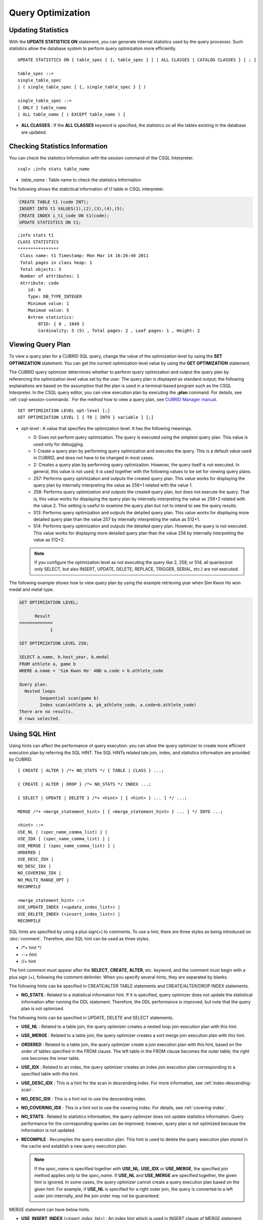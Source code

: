 ******************
Query Optimization
******************

Updating Statistics
===================

With the **UPDATE STATISTICS ON** statement, you can generate internal statistics used by the query processor. Such statistics allow the database system to perform query optimization more efficiently. ::

    UPDATE STATISTICS ON { table_spec [ {, table_spec } ] | ALL CLASSES | CATALOG CLASSES } [ ; ]
    
    table_spec ::=
    single_table_spec
    | ( single_table_spec [ {, single_table_spec } ] )
    
    single_table_spec ::=
    [ ONLY ] table_name
    | ALL table_name [ ( EXCEPT table_name ) ]

*   **ALL CLASSES** : If the **ALL CLASSES** keyword is specified, the statistics on all the tables existing in the database are updated.

Checking Statistics Information
===============================

You can check the statistics Information with the session command of the CSQL Interpreter. ::

    csql> ;info stats table_name
    
*   *table_name* : Table name to check the statistics Information

The following shows the statictical information of *t1* table in CSQL interpreter.

.. code-block:: sql

    CREATE TABLE t1 (code INT);
    INSERT INTO t1 VALUES(1),(2),(3),(4),(5);
    CREATE INDEX i_t1_code ON t1(code);
    UPDATE STATISTICS ON t1;

::

    ;info stats t1
    CLASS STATISTICS
    ****************
     Class name: t1 Timestamp: Mon Mar 14 16:26:40 2011
     Total pages in class heap: 1
     Total objects: 5
     Number of attributes: 1
     Atrribute: code
        id: 0
        Type: DB_TYPE_INTEGER
        Minimum value: 1
        Maximum value: 5
        B+tree statistics:
            BTID: { 0 , 1049 }
            Cardinality: 5 (5) , Total pages: 2 , Leaf pages: 1 , Height: 2

Viewing Query Plan
==================

To view a query plan for a CUBRID SQL query, change the value of the optimization level by using the **SET OPTIMIZATION** statement. You can get the current optimization level value by using the **GET OPTIMIZATION** statement. 

The CUBRID query optimizer determines whether to perform query optimization and output the query plan by referencing the optimization level value set by the user. The query plan is displayed as standard output; the following explanations are based on the assumption that the plan is used in a terminal-based program such as the CSQL Interpreter. In the CSQL query editor, you can view execution plan by executing the **;plan** command. For details, see :ref:`csql-session-commands`. For the method how to view a query plan, see `CUBRID Manager manual <http://www.cubrid.org/wiki_tools/entry/cubrid-manager-manual_kr>`_. ::

    SET OPTIMIZATION LEVEL opt-level [;]
    GET OPTIMIZATION LEVEL [ { TO | INTO } variable ] [;]

*   *opt-level* : A value that specifies the optimization level. It has the following meanings.

    *   0: Does not perform query optimization. The query is executed using the simplest query plan. This value is used only for debugging.
    
    *   1: Create a query plan by performing query optimization and executes the query. This is a default value used in CUBRID, and does not have to be changed in most cases.
    
    *   2: Creates a query plan by performing query optimization. However, the query itself is not executed. In general, this value is not used; it is used together with the following values to be set for viewing query plans.
    
    *   257: Performs query optimization and outputs the created query plan. This value works for displaying the query plan by internally interpreting the value as 256+1 related with the value 1.
    
    *   258: Performs query optimization and outputs the created query plan, but does not execute the query.  That is, this value works for displaying the query plan by internally interpreting the value as 256+2 related with the value 2. This setting is useful to examine the query plan but not to intend to see the query results.
    
    *   513: Performs query optimization and outputs the detailed query plan. This value works for displaying more detailed query plan than the value 257 by internally interpreting the value as 512+1.
    
    *   514: Performs query optimization and outputs the detailed query plan. However, the query is not executed. This value works for displaying more detailed query plan than the value 258 by internally interpreting the value as 512+2.

    .. note:: If you configure the optimization level as not executing the query like 2, 258, or 514, all queries(not only SELECT, but also INSERT, UPDATE, DELETE, REPLACE, TRIGGER, SERIAL, etc.) are not executed.   

The following example shows how to view query plan by using the example retrieving year when Sim Kwon Ho won medal and metal type.

.. code-block:: sql

    GET OPTIMIZATION LEVEL;
    
          Result
    =============
                1

    SET OPTIMIZATION LEVEL 258;

    SELECT a.name, b.host_year, b.medal
    FROM athlete a, game b 
    WHERE a.name = 'Sim Kwon Ho' AND a.code = b.athlete_code
    
    Query plan:
      Nested loops
            Sequential scan(game b)
            Index scan(athlete a, pk_athlete_code, a.code=b.athlete_code)
    There are no results.
    0 rows selected.

.. _sql-hint:

Using SQL Hint
==============

Using hints can affect the performance of query execution. you can allow the query optimizer to create more efficient execution plan by referring the SQL HINT. The SQL HINTs related tale join, index, and statistics information are provided by CUBRID. ::

    { CREATE | ALTER } /*+ NO_STATS */ { TABLE | CLASS } ...;
        
    { CREATE | ALTER | DROP } /*+ NO_STATS */ INDEX ...;
     
    { SELECT | UPDATE | DELETE } /*+ <hint> [ { <hint> } ... ] */ ...;

    MERGE /*+ <merge_statement_hint> [ { <merge_statement_hint> } ... ] */ INTO ...;
    
    <hint> ::=
    USE_NL [ (spec_name_comma_list) ] |
    USE_IDX [ (spec_name_comma_list) ] |
    USE_MERGE [ (spec_name_comma_list) ] |
    ORDERED |
    USE_DESC_IDX |
    NO_DESC_IDX |
    NO_COVERING_IDX |
    NO_MULTI_RANGE_OPT |
    RECOMPILE
    
    <merge_statement_hint> ::=
    USE_UPDATE_INDEX (<update_index_list>) |
    USE_DELETE_INDEX (<insert_index_list>) |
    RECOMPILE

SQL hints are specified by using a plus sign(+) to comments. To use a hint, there are three styles as being introduced on :doc:`comment`. Therefore, also SQL hint can be used as three styles.

* /\*+ hint \*/
* --+ hint
* //+ hint

The hint comment must appear after the **SELECT**, **CREATE**, **ALTER**, etc. keyword, and the comment must begin with a plus sign (+), following the comment delimiter.  When you specify several hints, they are  separated by blanks.

The following hints can be specified in CREATE/ALTER TABLE statements and CREATE/ALTER/DROP INDEX statements.

*   **NO_STATS** : Related to a statistical information hint. If it is specified, query optimizer does not update the statistical information after running the DDL statement. Therefore, the DDL performance  is improved, but note that the query plan is not optimized.

The following hints can be specified in UPDATE, DELETE and SELECT statements.

*   **USE_NL** : Related to a table join, the query optimizer creates a nested loop join execution plan with this hint.
*   **USE_MERGE** : Related to a table join, the query optimizer creates a sort merge join execution plan with this hint.
*   **ORDERED** : Related to a table join, the query optimizer create a join execution plan with this hint, based on the order of tables specified in the FROM clause. The left table in the FROM clause becomes the outer table; the right one becomes the inner table.
*   **USE_IDX** : Related to an index, the query optimizer creates an index join execution plan corresponding to a specified table with this hint.
*   **USE_DESC_IDX** : This is a hint for the scan in descending index. For more information, see :ref:`index-descending-scan`.
*   **NO_DESC_IDX** : This is a hint not to use the descending index.
*   **NO_COVERING_IDX** : This is a hint not to use the covering index. For details, see :ref:`covering-index`.
*   **NO_STATS** : Related to statistics information, the query optimizer does not update statistics information. Query performance for the corresponding queries can be improved; however, query plan is not optimized because the information is not updated.
*   **RECOMPILE** : Recompiles the query execution plan. This hint is used to delete the query execution plan stored in the cache and establish a new query execution plan.

    .. note:: If the *spec_name* is specified together with **USE_NL**, **USE_IDX** or **USE_MERGE**, the specified join method applies only to the *spec_name*. If **USE_NL** and **USE_MERGE** are specified together, the given hint is ignored. In some cases, the query optimizer cannot create a query execution plan based on the given hint. For example, if **USE_NL** is specified for a right outer join, the query is converted to a left outer join internally, and the join order may not be guaranteed.

MERGE statement can have below hints.

*   **USE_INSERT_INDEX** (<*insert_index_list*>) : An index hint which is used in INSERT clause of MERGE statement. Lists index names to *insert_index_list* to use when executing INSERT clause. This hint is applied to  <*join_condition*> of MERGE statement.
*   **USE_UPDATE_INDEX** (<*update_index_list*>) : An index hint which is used in UPDATE clause of MERGE statement. Lists index names to *update_index_list* to use when executing UPDATE clause. This hint is applied to <*join_condition*> and <*update_condition*> of MERGE statement.
*   **RECOMPILE** : Recompile the query execution plan. Use this hint to remove the old query plan and set the new one to the query plan cache.

The following example shows how to retrieve the years when Sim Kwon Ho won medals and the types of medals. Here, a nested loop join execution plan needs to be created which has the *athlete* table as an outer table and the *game* table as an inner table. It can be expressed by the following query. The query optimizer creates a nested loop join execution plan that has the *game* table as an outer table and the *athlete* table as an inner table.

.. code-block:: sql

    SELECT /*+ USE_NL ORDERED  */ a.name, b.host_year, b.medal
    FROM athlete a, game b 
    WHERE a.name = 'Sim Kwon Ho' AND a.code = b.athlete_code;
    
      name                    host_year  medal
    =========================================================
      'Sim Kwon Ho'                2000  'G'
      'Sim Kwon Ho'                1996  'G'
      
    2 rows selected.

The following example shows how to retrieve query execution time with **NO_STAT** hint to improve the functionality of drop partitioned table (*before_2008*); any data is not stored in the table. Assuming that there are more than 1 million data in the *participant2* table. The execution time in the example depends on system performance and database configuration.

.. code-block:: sql

    -- Not using NO_STATS hint
    ALTER TABLE participant2 DROP partition before_2008;

    SQL statement execution time: 31.684550 sec

    -- Using NO_STATS hint
    ALTER /*+ NO_STATS */ TABLE participant2 DROP partition before_2008;

    SQL statement execution time: 0.025773 sec

.. _index-hint-syntax:

Index Hint
==========

The index hint syntax allows the query processor to select a proper index by specifying the index in the query. You can specify the index hint by USING INDEX clause or by {USE|FORCE|IGNORE} INDEX syntax after "FROM table" clause.

USING INDEX
-----------

**USING INDEX** clause should be specified after **WHERE** clause of **SELECT**, **DELETE** or **UPDATE** statement. **USING INDEX** clause forces a sequential/index scan to be used or an index that can improve the performance to be included.

If **USING INDEX** clause is specified with the list of index names, query optimizer creates optimized execution plan by calculating the query execution cost based on the specified indexes only and comparing the index scan cost and the sequential scan cost of the specified indexes(CUBRID performs cost-based query optimization to select an execution plan).

The **USING INDEX**  clause is useful to get the results in the desired order without **ORDER BY**. When index scan is performed by CUBRID, the results are created in the order they were saved in the index. When there are more than one indexes in one table, you can use **USING INDEX** to get the query results in a given order of indexes.

::

    SELECT ... WHERE ...
    [USING INDEX { NONE | [ ALL EXCEPT ] <index_spec> [ {, <index_spec> } ...] } ] [ ; ]
    
    DELETE ... WHERE ...
    [USING INDEX { NONE | [ ALL EXCEPT ] <index_spec> [ {, <index_spec> } ...] } ] [ ; ]
    
    UPDATE ... WHERE ...
    [USING INDEX { NONE | [ ALL EXCEPT ] <index_spec> [ {, <index_spec> } ...] } ] [ ; ] 
    
    <index_spec> ::=
      [table_spec.]index_name [(+) | (-)] |
      table_spec.NONE
 

*   **NONE** : If **NONE** is specified,  a sequential scan is used on all tables.
*   **ALL EXCEPT** : All indexes except the specified indexes can be used when the query is executed.
*   *index_name*\ (+) : If (+) is specified after the index_name, it is the first priority in index selection. IF this index is not proper to run the query, it is not selected.
*   *index_name*\ (-) : If (-) is specified after the index_name, it is excluded from index selection. 
*   *table_spec*.\ **NONE** : All indexes are excluded from the selection, so sequential scan is used.

USE, FORCE, IGNORE INDEX
------------------------

Index hints can be specified through **USE**, **FORCE**, **IGNORE INDEX** syntax after table specification of **FROM** clause.

::

    FROM table_spec [ <index_hint_clause> ] ...
    
    <index_hint_clause> ::=
      { USE | FORCE | IGNORE } INDEX  ( <index_spec> [, <index_spec>  ...] )
    
    <index_spec> ::=
      [table_spec.]index_name

*    **USE INDEX** ( <*index_spec*> ): Only specified indexes are considered when choose them.
*    **FORCE INDEX** ( <*index_spec*> ): Specified indexes are chosen as the first priority.
*    **IGNORE INDEX** ( <*index_spec*> ): Specified indexes are excluded from the choice.

USE, FORCE, IGNORE INDEX syntax is automatically rewritten as the proper USING INDEX syntax by the system.

Examples of index hint
----------------------

.. code-block:: sql

    CREATE TABLE athlete (
       code             SMALLINT PRIMARY KEY,
       name             VARCHAR(40) NOT NULL,
       gender           CHAR(1),
       nation_code      CHAR(3),
       event            VARCHAR(30)
    );
    CREATE UNIQUE INDEX athlete_idx1 ON athlete (code, nation_code);
    CREATE INDEX athlete_idx2 ON athlete (gender, nation_code);

Below two queries do the same behavior and they select index scan if the specified index, *athlete_idx2*\'s scan cost is lower than sequential scan cost.

.. code-block:: sql

    SELECT /*+ RECOMPILE */ * 
    FROM athlete USE INDEX (athlete_idx2) 
    WHERE gender='M' AND nation_code='USA';

    SELECT /*+ RECOMPILE */ * 
    FROM athlete 
    WHERE gender='M' AND nation_code='USA'
    USING INDEX athlete_idx2;

Below two queries do the same behavior and they always use *athlete_idx2*

.. code-block:: sql
    
    SELECT /*+ RECOMPILE */ * 
    FROM athlete FORCE INDEX (athlete_idx2) 
    WHERE gender='M' AND nation_code='USA';

    SELECT /*+ RECOMPILE */ * 
    FROM athlete 
    WHERE gender='M' AND nation_code='USA'
    USING INDEX athlete_idx2(+);

Below two queries do the same behavior and they always don't use *athlete_idx2*

.. code-block:: sql
    
    SELECT /*+ RECOMPILE */ * 
    FROM athlete IGNORE INDEX (athlete_idx2) 
    WHERE gender='M' AND nation_code='USA';

    SELECT /*+ RECOMPILE */ * 
    FROM athlete 
    WHERE gender='M' AND nation_code='USA'
    USING INDEX athlete_idx2(-);
    
Below query always do the sequential scan.

.. code-block:: sql

    SELECT * 
    FROM athlete 
    WHERE gender='M' AND nation_code='USA'
    USING INDEX NONE;

    SELECT * 
    FROM athlete 
    WHERE gender='M' AND nation_code='USA'
    USING INDEX athlete.NONE;

Below query forces to be possible to use all indexes except *athlete_idx2* index.

.. code-block:: sql

    SELECT * 
    FROM athlete 
    WHERE gender='M' AND nation_code='USA'
    USING INDEX ALL EXCEPT athlete_idx2;
    
When two or more indexes have been specified in the **USING INDEX** clause, the query optimizer selects the proper one of the specified indexes.

.. code-block:: sql

    SELECT * 
    FROM athlete USE INDEX (char_idx, athlete_idx) 
    WHERE gender='M' AND nation_code='USA';

    SELECT * 
    FROM athlete 
    WHERE gender='M' AND nation_code='USA'
    USING INDEX char_idx, athlete_idx;

When a query is run for several tables, you can specify a table to perform index scan by using a specific index and another table to perform sequential scan. The query has the following format.

.. code-block:: sql

    SELECT * 
    FROM tab1, tab2 
    WHERE ... 
    USING INDEX tab1.idx1, tab2.NONE;

When executing a query with the index hint syntax, the query optimizer considers all available indexes on the table for which no index has been specified. For example, when the *tab1* table includes *idx1* and *idx2* and the *tab2* table includes *idx3*, *idx4*, and *idx5*, if indexes for only *tab1* are specified but no indexes are specified for *tab2*, the query optimizer considers the indexes of *tab2*.

.. code-block:: sql

    SELECT ... 
    FROM tab1, tab2 USE INDEX(tab1.idx1) 
    WHERE ... ;
    
    SELECT ... 
    FROM tab1, tab2 
    WHERE ... 
    USING INDEX tab1.idx1;

The above query select the scan method of table *tab1* after comparing the cost between the sequential scan of the table *tab1* and the index scan of the index *idx1*, and select the scan method of table *tab2* after comparing the cost between the sequential scan of the table *tab2* and the index scan of the indexes *idx3*, *idx4*, *idx5*.
    
Special Indexes
===============

.. _filtered-index:

Filtered Index
--------------

The filtered index is used to sort, search, or operate a well-defined partials set for one table. It is called the partial index since only some data that satisfy the condition are kept in that index. ::

    CREATE /*+ hints */ INDEX index_name
    ON table_name (col1, col2, ...) 
    WHERE <filter_predicate>;
     
    ALTER  /*+ hints */ INDEX index_name
    [ ON table_name (col1, col2, ...) 
    [ WHERE <filter_predicate> ] ]
    REBUILD;
     
    <filter_predicate> ::= <filter_predicate> AND <expression> | <expression>
    
*   <*filter_predicate*>: Condition to compare the column and the constant. When there are several conditions, filtering is available only when they are connected by using **AND**. The filter conditions can include most of the operators and functions supported by CUBRID. However, the date/time function that shows the current date/time (ex: :func:`SYS_DATETIME`) or random functions (ex: :func:`RAND`), which outputs different results for one input are not allowed.

If you apply the filtered index, that filtered index must be specified by **USING INDEX** clause or **USE INDEX** syntax.

.. code-block:: sql

    SELECT * 
    FROM blogtopic 
    WHERE postDate>'2010-01-01' 
    USING INDEX my_filter_index;

The following example shows a bug tracking system that maintains bugs/issues. After a specified period of development, the bugs table records bugs. Most of the bugs have already been closed. The bug tracking system makes queries on the table to find new open bugs. In this case, the indexes on the bug table do not need to know the records on closed bugs. Then the filtered indexes allow indexing of open bugs only.

.. code-block:: sql

    CREATE TABLE bugs
    (
        bugID BIGINT NOT NULL,
        CreationDate TIMESTAMP,
        Author VARCHAR(255),
        Subject VARCHAR(255),
        Description VARCHAR(255),
        CurrentStatus INTEGER,
        Closed SMALLINT
    );

Indexes for open bugs can be created by using the following sentence:

.. code-block:: sql

    CREATE INDEX idx_open_bugs ON bugs(bugID) WHERE Closed = 0;

To process queries that are interested in open bugs, specify the index as an index hint. It will allow  creating query results by accessing less index pages through filtered indexes.

.. code-block:: sql

    SELECT * 
    FROM bugs
    WHERE Author = 'madden' AND Subject LIKE '%fopen%' AND Closed = 0;
    USING INDEX idx_open_bugs;
     
    SELECT * 
    FROM bugs  USE INDEX (idx_open_bugs)
    WHERE CreationDate > CURRENT_DATE - 10 AND Closed = 0;

.. warning::

    If you execute queries by specifying indexes with index hint syntax, you may have incorrect query results as output even though the conditions of creating filtered indexes does not meet the query conditions.

**Constraints**

Only generic indexes are allowed as filtered indexes. For example, the filtered unique index is not allowed. Also, it is not allowed that columns which compose an index are all NULLable.
For example, below is not allowed because Author is NULLable.

.. code-block:: sql

    CREATE INDEX idx_open_bugs ON bugs (Author) WHERE Closed = 0;
    
    ERROR: before ' ; '
    Invalid filter expression (bugs.Closed=0) for index.
    
However, below is allowed because Author is NULLable, but CreationDate is not NULLable.

.. code-block:: sql
    
    CREATE INDEX idx_open_bugs ON bugs (Author, CreationDate) WHERE Closed = 0;

The following cases are not allowed as filtering conditions.

*   Functions, which output different results with the same input, such as date/time function or random function

    .. code-block:: sql
      
        CREATE INDEX idx ON bugs(creationdate) WHERE creationdate > SYS_DATETIME;
         
        ERROR: before ' ; '
        'sys_datetime ' is not allowed in a filter expression for index.
         
        CREATE INDEX idx ON bugs(bugID) WHERE bugID > RAND();
         
        ERROR: before ' ; '
        'rand ' is not allowed in a filter expression for index.
    
*   In case of using the **OR** operator

    .. code-block:: sql

        CREATE INDEX IDX ON bugs(bugID) WHERE bugID > 10 OR bugID = 3;
         
        In line 1, column 62,
         
        ERROR: before ' ; '
        ' or ' is not allowed in a filter expression for index.

*   In case of including functions like :func:`INCR`, :func:`DECR` functions, which modify the data of a table.
    
*   In case of Serial-related functions and including pseudo columns.
    
*   In case of including aggregate functions such as :func:`MIN`, :func:`MAX`, :func:`STDDEV`
    
*   In case of using the types where indexes cannot be created

    -   The operators and functions where an argument is the **SET** type
    -   The functions to use LOB file(:func:`CHAR_TO_BLOB`, :func:`CHAR_TO_CLOB`, :func:`BIT_TO_BLOB`, :func:`BLOB_FROM_FILE`, :func:`CLOB_FROM_FILE`)

*   The **IS NULL** operator can be used only when at least one column of an index is not NULL.

  .. code-block:: sql
  
    CREATE TABLE t (a INT, b INT);
     
    -- IS NULL cannot be used with expressions
    CREATE INDEX idx ON t (a) WHERE (not a) IS NULL;
    
    ERROR: before ' ; '
    Invalid filter expression (( not t.a<>0) is null ) for index.
     
    CREATE INDEX idx ON t (a) WHERE (a+1) IS NULL;
    
    ERROR: before ' ; '
    Invalid filter expression ((t.a+1) is null ) for index.
     
    -- At least one attribute must not be used with IS NULL
    CREATE INDEX idx ON t(a,b) WHERE a IS NULL ;
    
    ERROR: before '  ; '
    Invalid filter expression (t.a is null ) for index.
     
    CREATE INDEX idx ON t(a,b) WHERE a IS NULL and b IS NULL;
    
    ERROR: before ' ; '
    Invalid filter expression (t.a is null  and t.b is null ) for index.
     
    CREATE INDEX idx ON t(a,b) WHERE a IS NULL and b IS NOT NULL;

*   Index Skip Scan (ISS) is not allowed for the filtered indexes.
*   The length of condition string used for the filtered index is limited to 128 characters.

    .. code-block:: sql

        CREATE TABLE t(VeryLongColumnNameOfTypeInteger INT);
         
        CREATE INDEX idx ON t(VeryLongColumnNameOfTypeInteger) 
        WHERE VeryLongColumnNameOfTypeInteger > 3 AND VeryLongColumnNameOfTypeInteger < 10 AND
        sqrt(VeryLongColumnNameOfTypeInteger) < 3 AND SQRT(VeryLongColumnNameOfTypeInteger) < 10;
        
        ERROR: before ' ; '
        The maximum length of filter predicate string must be 128.

.. _function-index:

Function-based Index
--------------------

Function-based index is used to sort or find the data based on the combination of values of table rows by using a specific function. For example, to find the space-ignored string, it can be used to optimize the query by using the function that provides the feature. In addition, it is useful to search the non-case-sensitive names. ::

    CREATE /*+ hints */ INDEX index_name
    ON table_name (function_name (argument_list));
    
    ALTER /*+ hints */ INDEX index_name
    [ ON table_name (function_name (argument_list)) ]
    REBUILD;
    
After the following indexes have been created, the **SELECT** query automatically uses the function-based index.

.. code-block:: sql

    CREATE INDEX idx_trim_post ON posts_table(TRIM(keyword));
    
    SELECT * 
    FROM posts_table 
    WHERE TRIM(keyword) = 'SQL';

If a function-based index is created by using the **LOWER** function, it can be used to search the non-case-sensitive names.

.. code-block:: sql

    CREATE INDEX idx_last_name_lower ON clients_table(LOWER(LastName));
    
    SELECT * 
    FROM clients_table 
    WHERE LOWER(LastName) = LOWER('Timothy');

To make an index selected while creating a query plan, the function used for the index should be used for the query condition in the same way. The **SELECT** query above uses the last_name_lower index created above. However, this index is not used for the following condition:

.. code-block:: sql

    SELECT * 
    FROM clients_table
    WHERE LOWER(CONCAT('Mr. ', LastName)) = LOWER('Mr. Timothy');

In addition, to make the function-based index used by force, use the **USING INDEX** syntax.

.. code-block:: sql

    CREATE INDEX i_tbl_first_four ON tbl(LEFT(col, 4));
    SELECT *
    FROM clients_table 
    WHERE LEFT(col, 4) = 'CAT5' 
    USING INDEX i_tbl_first_four;

.. _allowed-function-in-function-index:

Functions with the function-based indexes are as follows:

    +-------------------+-------------------+-------------------+-------------------+-------------------+
    | ABS               | ACOS              | ADD_MONTHS        | ADDDATE           | ASIN              |
    +-------------------+-------------------+-------------------+-------------------+-------------------+
    | ATAN              | ATAN2             | BIT_COUNT         | BIT_LENGTH        | CEIL              |
    +-------------------+-------------------+-------------------+-------------------+-------------------+
    | CHAR_LENGTH       | CHR               | COS               | COT               | DATE              |
    +-------------------+-------------------+-------------------+-------------------+-------------------+
    | DATE_ADD          | DATE_FORMAT       | DATE_SUB          | DATEDIFF          | DAY               |
    +-------------------+-------------------+-------------------+-------------------+-------------------+
    | DAYOFMONTH        | DAYOFWEEK         | DAYOFYEAR         | DEGREES           | EXP               |
    +-------------------+-------------------+-------------------+-------------------+-------------------+
    | FLOOR             | FORMAT            | FROM_DAYS         | FROM_UNIXTIME     | GREATEST          |
    +-------------------+-------------------+-------------------+-------------------+-------------------+
    | HOUR              | IFNULL            | INET_ATON         | INET_NTOA         | INSTR             |
    +-------------------+-------------------+-------------------+-------------------+-------------------+
    | LAST_DAY          | LEAST             | LEFT              | LN                | LOCATE            |
    +-------------------+-------------------+-------------------+-------------------+-------------------+
    | LOG               | LOG10             | LOG2              | LOWER             | LPAD              |
    +-------------------+-------------------+-------------------+-------------------+-------------------+
    | LTRIM             | MAKEDATE          | MAKETIME          | MD5               | MID               |
    +-------------------+-------------------+-------------------+-------------------+-------------------+
    | MINUTE            | MOD               | MONTH             | MONTHS_BETWEEN    | NULLIF            |
    +-------------------+-------------------+-------------------+-------------------+-------------------+
    | NVL               | NVL2              | OCTET_LENGTH      | POSITION          | POWER             |
    +-------------------+-------------------+-------------------+-------------------+-------------------+
    | QUARTER           | RADIANS           | REPEAT            | REPLACE           | REVERSE           |
    +-------------------+-------------------+-------------------+-------------------+-------------------+
    | RIGHT             | ROUND             | RPAD              | RTRIM             | SECOND            |
    +-------------------+-------------------+-------------------+-------------------+-------------------+
    | SECTOTIME         | SIN               | SQRT              | STR_TO_DATE       | STRCMP            |
    +-------------------+-------------------+-------------------+-------------------+-------------------+
    | SUBDATE           | SUBSTR            | SUBSTRING         | SUBSTRING_INDEX   | TAN               |
    +-------------------+-------------------+-------------------+-------------------+-------------------+
    | TIME              | TIME_FORMAT       | TIMEDIFF          | TIMESTAMP         | TIMETOSEC         |
    +-------------------+-------------------+-------------------+-------------------+-------------------+
    | TO_CHAR           | TO_DATE           | TO_DATETIME       | TO_DAYS           | TO_NUMBER         |
    +-------------------+-------------------+-------------------+-------------------+-------------------+
    | TO_TIME           | TO_TIMESTAMP      | TRANSLATE         | TRIM              | TRUNC             |
    +-------------------+-------------------+-------------------+-------------------+-------------------+
    | UNIX_TIMESTAMP    | UPPER             | WEEK              | WEEKDAY           | YEAR              |
    +-------------------+-------------------+-------------------+-------------------+-------------------+

Arguments of functions which can be used in the function-based indexes, only column names and constants are allowed; nested expressions are not allowed. For example, a statement below will cause an error.

.. code-block:: sql

    CREATE INDEX my_idx ON tbl (TRIM(LEFT(col, 3)));
    CREATE INDEX my_idx ON tbl (LEFT(col1, col2 + 3));

However, implicit cast is allowed. In the example below, the first argument type of the **LEFT** () function should be **VARCHAR** and the second argument type should be **INTEGER**; it works normally.

.. code-block:: sql

    CREATE INDEX my_idx ON tbl (LEFT(int_col, str_col));

Function-based indexes cannot be used with filtered indexes. The example will cause an error.

.. code-block:: sql

    CREATE INDEX my_idx ON tbl ( TRIM(col) ) WHERE col > 'SQL';

Function-based indexes cannot become multiple-columns indexes. The example will cause an error.

.. code-block:: sql

    CREATE INDEX my_idx ON tbl ( TRIM(col1), col2, LEFT(col3, 5) );


.. _tuning-index:

Optimization using indexes
========================== 

.. _covering-index:

Covering Index
--------------

The covering index is the index including the data of all columns in the **SELECT** list and the **WHERE**, **HAVING**, **GROUP BY**, and **ORDER BY** clauses.

You only need to scan the index pages, as the covering index contains all the data necessary for executing a query, and it also reduces the I/O costs as it is not necessary to scan the data storage any further. To increase data search speed, you can consider creating a covering index but you should be aware that the **INSERT** and the **DELETE** processes may be slowed down due to the increase in index size.

The rules about the applicability of the covering index are as follows:

*   If the covering index is applicable, you should use the CUBRID query optimizer first.
*   For the join query, if the index includes columns of the table in the **SELECT** list, use this index.
*   You cannot use the covering index if an index cannot be used.

.. code-block:: sql

    CREATE TABLE t (col1 INT, col2 INT, col3 INT);
    CREATE INDEX i_t_col1_col2_col3 ON t (col1,col2,col3);
    INSERT INTO t VALUES (1,2,3),(4,5,6),(10,8,9);

The following example shows that the index is used as a covering index because columns of both **SELECT** and **WHERE** condition exist within the index.

.. code-block:: sql

    csql> ;plan simple
    SELECT * FROM t WHERE col1 < 6;
     
    Query plan:
     Index scan(t t, i_t_col1_col2_col3, [(t.col1 range (min inf_lt t.col3))] (covers))
     
             col1         col2         col3
    =======================================
                1            2            3
                4            5            6

.. warning::

    If the covering index is applied when you get the values from the **VARCHAR** type column, the empty strings that follow will be truncated. If the covering index is applied to the execution of query optimization, the resulting query value will be retrieved. This is because the value will be stored in the index with the empty string being truncated.

    If you don't want this, use the **NO_COVERING_IDX** hint, which does not use the covering index function. If you use the hint, you can get the result value from the data area rather than from the index area.

    The following is a detailed example of the above situation. First, create a table with columns in **VARCHAR** types, and then **INSERT** the value with the same start character string value but the number of empty characters. Next, create an index in the column.

    .. code-block:: sql

        CREATE TABLE tab(c VARCHAR(32));
        INSERT INTO tab VALUES('abcd'),('abcd    '),('abcd ');
        CREATE INDEX i_tab_c ON tab(c);

    If you must use the index (the covering index applied), the query result is as follows:

    .. code-block:: sql

        csql>;plan simple
        SELECT * FROM tab where c='abcd    ' USING INDEX i_tab_c(+);
         
        Query plan:
         Index scan(tab tab, i_tab_c, (tab.c='abcd    ') (covers))
         
         c
        ======================
        'abcd'
        'abcd'
        'abcd'

    The following is the query result when you don't use the index.

    .. code-block:: sql

        SELECT * FROM tab WHERE c='abcd    ' USING INDEX tab.NONE;
         
        Query plan:
         Sequential scan(tab tab)
         
         c
        ======================
        'abcd'
        'abcd    '
        'abcd '

    As you can see in the above comparison result, the value in the **VARCHAR** type retrieved from the index will appear with the following empty string truncated when the covering index has been applied.
    
.. note:: If covering index optimization is available to be applied, the I/O performance can be improved because the disk I/O is decreased. Buf if you don't want covering index optimization in a special condition, specify a **NO_COVERING_IDX** hint to the query. For how to add a query, refer :ref:`sql-hint`.

.. _order-by-skip-optimization:

Optimizing ORDER BY Clause
--------------------------

The index including all columns in the **ORDER BY** clause is referred to as the ordered index. Optimizing the query with **ORDER BY** clause is no need for the additional sorting process(skip order by), because the query results are searched by the ordered index. In general, for an ordered index, the columns in the **ORDER BY** clause should be located at the front of the index.

.. code-block:: sql

    SELECT * 
    FROM tab 
    WHERE col1 > 0 
    ORDER BY col1, col2

*   The index consisting of *tab* (*col1*, *col2*) is an ordered index.
*   The index consisting of *tab* (*col1*, *col2*, *col3*) is also an ordered index. This is because the *col3*, which is not referred by the **ORDER BY** clause comes after *col1* and *col2* .
*   The index consisting of *tab* (*col1*) is not an ordered index.
*   You can use the index consisting of *tab* (*col3*, *col1*, *col2*) or *tab* (*col1*, *col3*, *col2*) for optimization. This is because *col3* is not located at the back of the columns in the **ORDER BY** clause.

Although the columns composing an index do not exist in the **ORDER BY** clause, you can use an ordered index if the column condition is a constant.

.. code-block:: sql

    SELECT * 
    FROM tab 
    WHERE col2=val 
    ORDER BY col1,col3;

If the index consisting of *tab* (*col1*, *col2*, *col3*) exists and the index consisting of *tab* (*col1*, *col2*) do not exist when executing the above query, the query optimizer uses the index consisting of *tab* (*col1*, *col2*, *col3*) as an ordered index. You can get the result in the requested order when you execute an index scan, so you don't need to sort records.

If you can use the sorted index and the covering index, use the latter first. If you use the covering index, you don't need to retrieve additional data, because the data result requested is included in the index page, and you won't need to sort the result if you are satisfied with the index order.

If the query doesn't include any conditions and uses an ordered index, the ordered index will be used under the condition that the first column meets the **NOT NULL** condition.

.. code-block:: sql

    CREATE TABLE tab (i INT, j INT, k INT);
    CREATE INDEX i_tab_j_k on tab (j,k);
    INSERT INTO tab VALUES (1,2,3),(6,4,2),(3,4,1),(5,2,1),(1,5,5),(2,6,6),(3,5,4);

The following example shows that indexes consisting of *tab* (*j*, *k*) become sorted indexes and no separate sorting process is required because **GROUP BY** is executed by *j* and *k* columns.

.. code-block:: sql

    SELECT i,j,k 
    FROM tab 
    WHERE j > 0 
    ORDER BY j,k;
     
    --  the  selection from the query plan dump shows that the ordering index i_tab_j_k was used and sorting was not necessary
    --  (/* --> skip ORDER BY */)
    Query plan:
    iscan
        class: tab node[0]
        index: i_tab_j_k term[0]
        sort:  2 asc, 3 asc
        cost:  1 card 0
    Query stmt:
    select tab.i, tab.j, tab.k from tab tab where ((tab.j> ?:0 )) order by 2, 3
    /* ---> skip ORDER BY */
     
                i            j            k
    =======================================
                5            2            1
                1            2            3
                3            4            1
                6            4            2
                3            5            4
                1            5            5
                2            6            6

The following example shows that *j* and *k* columns execute **ORDER BY** and the index including all columns are selected so that indexes consisting of *tab* (*j*, *k*) are used as covering indexes; no separate process is required because the value is selected from the indexes themselves.

.. code-block:: sql

    SELECT /*+ RECOMPILE */ j,k 
    FROM tab 
    WHERE j > 0 
    ORDER BY j,k;
     
    --  in this case the index i_tab_j_k is a covering index and also respects the ordering index property.
    --  Therefore, it is used as a covering index and sorting is not performed.
     
    Query plan:
    iscan
        class: tab node[0]
        index: i_tab_j_k term[0] (covers)
        sort:  1 asc, 2 asc
        cost:  1 card 0
     
    Query stmt: select tab.j, tab.k from tab tab where ((tab.j> ?:0 )) order by 1, 2
    /* ---> skip ORDER BY */
     
                j            k
    ==========================
                2            1
                2            3
                4            1
                4            2
                5            4
                5            5
                6            6

The following example shows that *i* column exists, **ORDER BY** is executed by *j* and *k* columns, and columns that perform **SELECT** are *i*, *j*, and *k*. Therefore, indexes consisting of *tab* (*i*, *j*, *k*) are used as covering indexes; separate sorting process is required for **ORDER BY** *j*, *k* even though the value is selected from the indexes themselves.

.. code-block:: sql

    CREATE INDEX i_tab_j_k ON tab (i,j,k);
    SELECT /*+ RECOMPILE */ i,j,k 
    FROM tab 
    WHERE i > 0 
    ORDER BY j,k;
     
    -- since an index on (i,j,k) is now available, it will be used as covering index. However, sorting the results according to
    -- the ORDER BY  clause is needed.
    Query plan:
    temp(order by)
        subplan: iscan
                     class: tab node[0]
                     index: i_tab_i_j_k term[0] (covers)
                     sort:  1 asc, 2 asc, 3 asc
                     cost:  1 card 1
        sort:  2 asc, 3 asc
        cost:  7 card 1
     
    Query stmt: select tab.i, tab.j, tab.k from tab tab where ((tab.i> ?:0 )) order by 2, 3
     
                i            j            k
    =======================================
                5            2            1
                1            2            3
                3            4            1
                6            4            2
                3            5            4
                1            5            5
                2            6            6

.. note::
    Even if the type of a column in the ORDER BY clause is converted by using :func:`CAST`, ORDER BY optimization is executed when the sorting order is the same as before.
    
        +---------------------------------+
        | Before         | After          |
        +================+================+
        | numeric type   | numeric type   |
        +----------------+----------------+
        | string type    | string type    |
        +----------------+----------------+
        | DATETIME       | TIMESTAMP      |
        +----------------+----------------+
        | TIMESTAMP      | DATETIME       |
        +----------------+----------------+
        | DATETIME       | DATE           |
        +----------------+----------------+
        | TIMESTAMP      | DATE           |
        +----------------+----------------+
        | DATE           | DATETIME       |
        +----------------+----------------+

.. _index-descending-scan:

Index Scan in Descending Order
------------------------------

When a query is executed by sorting in descending order as follows, it usually creates a descending index. In this way, you do not have to go through addition procedure.

.. code-block:: sql

    SELECT * 
    FROM tab 
    [WHERE ...] 
    ORDER BY a DESC

However, if you create an ascending index and an descending index in the same column, the possibility of deadlock increases. In order to decrease the possibility of such case, CUBRID supports the descending scan only with ascending index. Users can use the **USE_DESC_IDX** hint to specify the use of the descending scan. If the hint is not specified, the following three query executions should be considered, provided that the columns listed in the **ORDER BY** clause can use the index.

*   Sequential scan + Sort in descending order
*   Scan in general ascending order + sort in descending
*   Scan in descending order that does not require a separate scan

Although the **USE_DESC_IDX** hint is omitted for the scan in descending order, the query optimizer decides the last execution plan of the three listed for an optimal plan.

.. note:: The **USE_DESC_IDX** hint is not supported for the join query.

.. code-block:: sql

    CREATE TABLE di (i INT);
    CREATE INDEX i_di_i on di (i);
    INSERT INTO di VALUES (5),(3),(1),(4),(3),(5),(2),(5);

The query will be executed as an ascending scan without **USE_DESC_IDX** hint.

.. code-block:: sql

    -- The same query, without the hint, will have a different output, since descending scan is not used.
     
    SELECT  * 
    FROM di 
    WHERE i > 0 
    LIMIT 3;
     
    Query plan:
     
    Index scan(di di, i_di_i, (di.i range (0 gt_inf max) and inst_num() range (min inf_le 3)) (covers))
     
                i
    =============
                1
                2
                3
    

If you add **USE_DESC_IDX** hint to the above query, a different result will be shown by descending scan.

.. code-block:: sql

    -- We now run the following query, using the ''use_desc_idx'' SQL hint:
     
    SELECT /*+ USE_DESC_IDX */ * 
    FROM di 
    WHERE i > 0 
    LIMIT 3;
     
    Query plan:
     Index scan(di di, i_di_i, (di.i range (0 gt_inf max) and inst_num() range (min inf_le 3)) (covers) (desc_index))
     
                i
    =============
                5
                5
                5

The following example requires descending order by **ORDER BY** clause. In this case, there is no **USE_DESC_IDX** but do the descending scan.

.. code-block:: sql

    -- We also run the same query, this time asking that the results are displayed in descending order. 
    -- However, no hint is given. 
    -- Since ORDER BY...DESC clause exists, CUBRID will use descending scan, even though the hint is not given, 
    -- thus avoiding to sort the records.
     
    SELECT * 
    FROM di 
    WHERE i > 0 
    ORDER BY i DESC LIMIT 3;
     
    Query plan:
     Index scan(di di, i_di_i, (di.i range (0 gt_inf max)) (covers) (desc_index))
     
                i
    =============
                5
                5
                5

.. _group-by-skip-optimization:

Optimizing GROUP BY Clause
--------------------------

**GROUP BY** clause optimization works on the premise that if all columns in the **GROUP BY** clause are included in an index, you can use the index upon executing a query, so you don't execute a separate sorting job. 
The columns in the **GROUP BY** clause must exist in front side of the column forming the index.

.. code-block:: sql

    SELECT * 
    FROM tab 
    WHERE col1 > 0 
    GROUP BY col1,col2

*   You can use the index consisting of tab(col1, col2) for optimization.
*   The index consisting of tab(col1, col2, col3) can be used because col3 no referred by **GROUP BY** comes after col1 and col2.
*   You cannot use the index consisting of tab(col1) for optimization.
*   You also cannot use the index consisting of tab(col3, col1, col2) or tab(col1, col3, col2), because col3 is not located at the back of the column in the **GROUP BY** clause.

You can use the index if the column condition is a constant although the column consisting of the index doesn't exist in the **GROUP BY** clause.

.. code-block:: sql

    SELECT * 
    FROM tab 
    WHERE col2=val 
    GROUP BY col1,col3

If there is any index that consists of tab(col1, col2, col3) in the above example, use the index for optimizing **GROUP BY**.

Row sorting by **GROUP BY** is not required, because you can get the result as the requested order on the index scan.

If the index consisting of the **GROUP BY** column and the first column of the index is **NOT NULL**, even though there is no **WHERE** clause, the **GROUP BY** optimization will be applied.

**GROUP BY** optimization is applied only when **MIN** () or **MAX** () are used in an aggregate function, and to use the two aggregate functions together, an identical column must be used.

.. code-block:: sql

    CREATE INDEX i_T_a_b_c ON T(a, b, c);
    SELECT a, MIN(b), c, MAX(b) FROM T WHERE a > 18 GROUP BY a, b;

**Example**

.. code-block:: sql

    CREATE TABLE tab (i INT, j INT, k INT);
    CREATE INDEX i_tab_j_k ON tab (j, k);
    INSERT INTO tab VALUES (1,2,3),(6,4,2),(3,4,1),(5,2,1),(1,5,5),(2,6,6),(3,5,4);

The following example shows that indexes consisting of tab(j,k) are used and no separate sorting process is required because **GROUP BY** is executed by j and k columns.

.. code-block:: sql

    SELECT i,j,k 
    FROM tab 
    WHERE j > 0 
    GROUP BY j,k;
     
    --  the  selection from the query plan dump shows that the index i_tab_j_k was used and sorting was not necessary
    --  (/* ---> skip GROUP BY */)
     
    Query plan:
    iscan
        class: tab node[0]
        index: i_tab_j_k term[0]
        sort:  2 asc, 3 asc
        cost:  1 card 0
     
    Query stmt:
    select tab.i, tab.j, tab.k from tab tab where ((tab.j> ?:0 )) group by tab.j, tab.k
    /* ---> skip GROUP BY */
                i            j            k
                5            2            1
                1            2            3
                3            4            1
                6            4            2
                3            5            4
                1            5            5
                2            6            6

The following example shows that an index consisting of tab(j,k) is used and no separate sorting process is required while **GROUP BY** is executed by j and k columns, no condition exists for j, and j column has **NOT NULL** attribute.

.. code-block:: sql

    ALTER TABLE tab CHANGE COLUMN j j INT NOT NULL;
    
    SELECT * 
    FROM tab 
    GROUP BY j,k;
     
    --  the  selection from the query plan dump shows that the index i_tab_j_k was used (since j has the NOT NULL constraint )
    --  and sorting was not necessary (/* ---> skip GROUP BY */)
    Query plan:
    iscan
        class: tab node[0]
        index: i_tab_j_k
        sort:  2 asc, 3 asc
        cost:  1 card 0
     
    Query stmt: select tab.i, tab.j, tab.k from tab tab group by tab.j, tab.k
    /* ---> skip GROUP BY */
    === <Result of SELECT Command in Line 1> ===
                i            j            k
    =======================================
                5            2            1
                1            2            3
                3            4            1
                6            4            2
                3            5            4
                1            5            5
                2            6            6

.. _multi-key-range-opt:

Multiple Key Ranges Optimization
--------------------------------

Optimizing the LIMIT clause is crucial for performance because the most queries have limit filter. A representative optimization of this case is Multiple Key Ranges Optimization.

Multiple Key Ranges Optimization generate the query result with Top N Sorting to scan only some key ranges in an index rather than doing a full index scan. Top N Sorting always keeps the best N tuples sorted rather than selecting all tuples and then sorting. Therefore, it shows the outstanding performance. 

For example, when you search only the recent 10 posts which your friends wrote, CUBRID which applied Multiple KEY Ranges Optimization finds the result not by sorting after finding all your friends' posts, but by scanning the index which keeps the recent 10 sorted posts of each friends.

An example of Multiple Key Ranges Optimization is as follows.

.. code-block:: sql

    CREATE TABLE t (a int, b int); 
    CREATE INDEX i_t_a_b ON t (a,b);
    
    -- Multiple key range optimization
    SELECT * 
    FROM t 
    WHERE a IN (1,2,3) 
    ORDER BY b 
    LIMIT 2; 

    Query plan: 
    iscan 
    class: t node[0] 
    index: i_t_a_b term[0] (covers) (multi_range_opt) 
    sort: 1 asc, 2 asc 
    cost: 1 card 0 

On a single table, multiple key range optimization can be applied if below conditions are satisfied.

::

    SELECT /*+ hints */ … 
    FROM table
    WHERE col_1 = ? AND col_2 = ? AND … AND col(j-1) = ?
    AND col_(j) IN (?, ?, … )
    AND col_(j+1) = ? AND … AND col_(p-1) = ?
    AND key_filter_terms
    ORDER BY col_(p) [ASC|DESC], col_(p+1) [ASC|DESC],… col_(p+k-1) [ASC|DESC]
    FOR orderbynum_pred | LIMIT n;

Firstly, if *orderbynum_pred* condition is specified, it should be valid. And upper limit(*n*) for **ORDERBY_NUM** or **LIMIT** should be less than or equal to the value of **multi_range_optimization_limit** system parameter.

And you need the proper index to the multiple key range optimization, this index should cover all *k* columns specified in the **ORDER BY** clause. In other words, this index should include all *k* columns specified in the **ORDER BY** clause and the sorting order should be the same as the columns' order. Also this index should include all columns used in **WHERE** clause.

Among columns that comprise the index,

*   Columns in front of range condition(e.g. IN condition) are represented as equivalent condition(=).
*   Only one column with range condition exists.
*   Columns after range condition exist as key filters.
*   There should be no data filtering condition. In other words, the index should include all columns used in **WHERE** clause.
*   There should be no data filtering condition. In other words, the index should include all columns used in **WHERE** clause.
*   Columns after the key filter exist in **ORDER BY** clause.
*   Columns of key filter condition always should not the column of **ORDER BY** clause.
*   If key filter condition with correlated subquery exists, related columns to this should be included into **WHERE** clause with no range condition. 

On the below example, Multiple Key Ranges Optimization can be applied.

.. code-block:: sql

    CREATE TABLE t (a INT, b INT, c INT, d INT, e INT); 
    CREATE INDEX i_t_a_b ON t (a,b,c,d,e); 
    
    SELECT * 
    FROM t 
    WHERE a = 1 AND b = 3 AND c IN (1,2,3) AND d = 3 
    ORDER BY e 
    LIMIT 2; 

Queries with multiple joined tables can also support Multiple Key Ranges Optimization:

::

    SELECT /*+ hints */ ...
    FROM table_1, table_2, ... table_(sort), ...
    WHERE col_1 = ? AND col_2 = ? AND ...
    AND col_(j) IN (?, ?, ... )
    AND col_(j+1) = ? AND ... AND col_(p-1) = ?
    AND key_filter_terms
    AND join_terms
    ORDER BY col_(p) [ASC|DESC], col_(p+1) [ASC|DESC], ... col_(p+k-1) [ASC|DESC]
    FOR ordbynum_pred | LIMIT n;

If queries with multiple joined tables can support Multiple Key Ranges Optimization, below conditions should be satisfied:

*   Columns in **ORDER BY** clause only exist on one table, and this table should satisfy all required conditions by Multiple Key Ranges Optimization on a single table query. Let the "sort table" be the table that contains all sorting columns.
*   All columns of "sort table" specified in a JOIN condition between "sort table" and "outer tables" should be included on an index. In other words, there should be no data filtering condition.
*   All columns of "sort table" specified in a JOIN condition between "sort table" and "outer tables" should be included on the **WHERE** clause with no range condition.

.. note:: In most cases available to apply Multiple Key Ranges Optimization, this optimization shows the best performance. However, if you do not want this optimization on the special case, specify **NO_MULTI_RANGE_OPT** hint to the query. For details, see :ref:`sql-hint`.

.. _index-skip-scan:

Index Skip Scan
---------------

Index Skip Scan (also known as ISS) is an optimization method that allows ignoring the first column of an index when the first column of the index is not included in the condition but the following column is included in the condition (in most cases, =).
Generally, ISS should consider several columns (C1, C2, ..., Cn). Here, a query has the conditions for the consecutive columns and the conditions are started from the second column (C2) of the index.

.. code-block:: sql

    INDEX (C1, C2, ..., Cn);
     
    SELECT ... WHERE C2 = x and C3 = y and ... and Cp = z; -- p <= n
    SELECT ... WHERE C2 < x and C3 >= y and ... and Cp BETWEEN (z and w); -- other conditions than equal
    
The query optimizer eventually determines whether ISS is the most optimum access method based on the cost. ISS is applied under very specific situations, such as when the first column of an index has a very small number of **DISTINCT** values compared to the number of records. In this case, ISS provides higher performance compared to Index Full Scan. For example, when the first column of index columns has very low cardinality, such as the value of men/women or millions of records with the value of 1~100, it may be inefficient to perform index scan by using the first column value. So ISS is useful in this case.

ISS skips reading most of the index pages in the disk and uses range search which is dynamically readjusted. Generally, ISS can be applied to a specific scenario when the number of **DISTINCT** values in the first column is very small. If ISS is applied to this case, ISS provides significantly higher performance than the index full scan. However, it means improper index creation that ISS is applied to a lot queries. So DBA should consider whether readjusting the indexes or not.

.. code-block:: sql

    CREATE TABLE t (name string, gender char (1), birthday datetime);
     
    CREATE INDEX idx_t_gen_name on t (gender, name);
    -- Note that gender can only have 2 values, 'M' and 'F' (low cardinality)
     
    -- this would qualify to use Index Skip Scanning:
    SELECT * 
    FROM t 
    WHERE name = 'SMITH';

ISS is not applied in the following cases:

*   Filtered index
*   The first column of an index is a range filter or key filter
*   Hierarchical query
*   Aggregate function included

